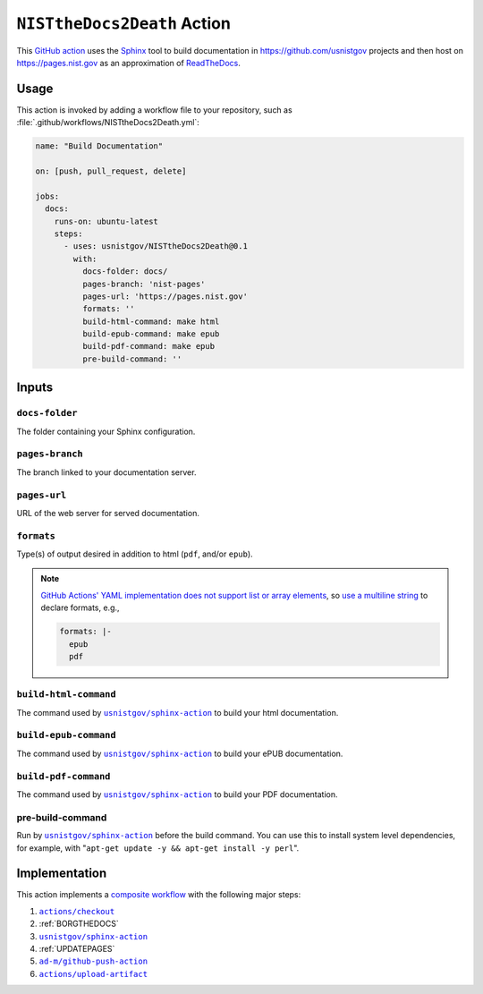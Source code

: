 .. _NISTTHEDOCS2DEATH:

``NISTtheDocs2Death`` Action
============================

This `GitHub action <https://docs.github.com/en/actions>`_ uses the `Sphinx
<https://www.sphinx-doc.org/>`_ tool to build documentation in
https://github.com/usnistgov projects and then host on
https://pages.nist.gov as an approximation of `ReadTheDocs
<https://readthedocs.org>`_.

Usage
-----

This action is invoked by adding a workflow file to your repository, such 
as :file:`.github/workflows/NISTtheDocs2Death.yml`:

.. code-block:: yaml

   name: "Build Documentation"

   on: [push, pull_request, delete]

   jobs:
     docs:
       runs-on: ubuntu-latest
       steps:
         - uses: usnistgov/NISTtheDocs2Death@0.1
           with:
             docs-folder: docs/
             pages-branch: 'nist-pages'
             pages-url: 'https://pages.nist.gov'
             formats: ''
             build-html-command: make html
             build-epub-command: make epub
             build-pdf-command: make epub
             pre-build-command: ''

Inputs
------

``docs-folder``
~~~~~~~~~~~~~~~

The folder containing your Sphinx configuration.

``pages-branch``
~~~~~~~~~~~~~~~~

The branch linked to your documentation server.

``pages-url``
~~~~~~~~~~~~~

URL of the web server for served documentation.

``formats``
~~~~~~~~~~~

Type(s) of output desired in addition to html (``pdf``, and/or ``epub``).

.. note::

   `GitHub Actions' YAML implementation does not support list or array elements
   <https://github.com/actions/toolkit/issues/184>`_, so
   `use a multiline string
   <https://stackoverflow.com/questions/75420197/how-to-use-array-input-for-a-custom-github-actions>`_
   to declare formats, e.g.,

   .. code-block:: yaml

             formats: |-
               epub
               pdf


``build-html-command``
~~~~~~~~~~~~~~~~~~~~~~

The command used by |sphinxaction|_ to build your html documentation.

``build-epub-command``
~~~~~~~~~~~~~~~~~~~~~~

The command used by |sphinxaction|_ to build your ePUB documentation.

``build-pdf-command``
~~~~~~~~~~~~~~~~~~~~~

The command used by |sphinxaction|_ to build your PDF documentation.

pre-build-command
~~~~~~~~~~~~~~~~~

Run by |sphinxaction|_ before the build command.  You can use this to install
system level dependencies, for example, with "``apt-get update -y && apt-get
install -y perl``".

Implementation
--------------

This action implements a `composite workflow
<https://docs.github.com/en/actions/creating-actions/creating-a-composite-action>`_
with the following major steps:

1. |checkout|_
2. :ref:`BORGTHEDOCS`
3. |sphinxaction|_
4. :ref:`UPDATEPAGES`
5. |github-push-action|_
6. |upload-artifact|_


.. |checkout|       replace:: ``actions/checkout``
.. _checkout:       https://github.com/actions/checkout
.. |sphinxaction|   replace::   ``usnistgov/sphinx-action``
.. _sphinxaction:   https://github.com/usnistgov/sphinx-action
.. |github-push-action|  replace:: ``ad-m/github-push-action``
.. _github-push-action:  https://github.com/ad-m/github-push-action
.. |upload-artifact|     replace:: ``actions/upload-artifact``
.. _upload-artifact:     https://github.com/actions/upload-artifact
